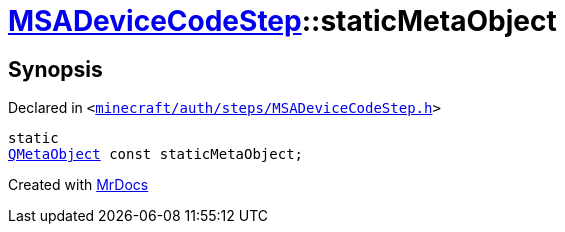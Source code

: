 [#MSADeviceCodeStep-staticMetaObject]
= xref:MSADeviceCodeStep.adoc[MSADeviceCodeStep]::staticMetaObject
:relfileprefix: ../
:mrdocs:


== Synopsis

Declared in `&lt;https://github.com/PrismLauncher/PrismLauncher/blob/develop/launcher/minecraft/auth/steps/MSADeviceCodeStep.h#L45[minecraft&sol;auth&sol;steps&sol;MSADeviceCodeStep&period;h]&gt;`

[source,cpp,subs="verbatim,replacements,macros,-callouts"]
----
static
xref:QMetaObject.adoc[QMetaObject] const staticMetaObject;
----



[.small]#Created with https://www.mrdocs.com[MrDocs]#
